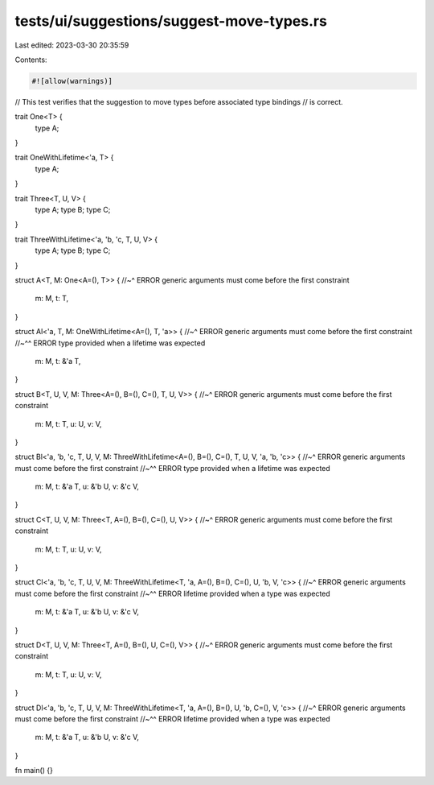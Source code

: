 tests/ui/suggestions/suggest-move-types.rs
==========================================

Last edited: 2023-03-30 20:35:59

Contents:

.. code-block:: rs

    #![allow(warnings)]

// This test verifies that the suggestion to move types before associated type bindings
// is correct.

trait One<T> {
  type A;
}

trait OneWithLifetime<'a, T> {
  type A;
}

trait Three<T, U, V> {
  type A;
  type B;
  type C;
}

trait ThreeWithLifetime<'a, 'b, 'c, T, U, V> {
  type A;
  type B;
  type C;
}

struct A<T, M: One<A=(), T>> {
//~^ ERROR generic arguments must come before the first constraint
    m: M,
    t: T,
}


struct Al<'a, T, M: OneWithLifetime<A=(), T, 'a>> {
//~^ ERROR generic arguments must come before the first constraint
//~^^ ERROR type provided when a lifetime was expected
    m: M,
    t: &'a T,
}

struct B<T, U, V, M: Three<A=(), B=(), C=(), T, U, V>> {
//~^ ERROR generic arguments must come before the first constraint
    m: M,
    t: T,
    u: U,
    v: V,
}

struct Bl<'a, 'b, 'c, T, U, V, M: ThreeWithLifetime<A=(), B=(), C=(), T, U, V, 'a, 'b, 'c>> {
//~^ ERROR generic arguments must come before the first constraint
//~^^ ERROR type provided when a lifetime was expected
    m: M,
    t: &'a T,
    u: &'b U,
    v: &'c V,
}

struct C<T, U, V, M: Three<T, A=(), B=(), C=(), U, V>> {
//~^ ERROR generic arguments must come before the first constraint
    m: M,
    t: T,
    u: U,
    v: V,
}

struct Cl<'a, 'b, 'c, T, U, V, M: ThreeWithLifetime<T, 'a, A=(), B=(), C=(), U, 'b, V, 'c>> {
//~^ ERROR generic arguments must come before the first constraint
//~^^ ERROR lifetime provided when a type was expected
    m: M,
    t: &'a T,
    u: &'b U,
    v: &'c V,
}

struct D<T, U, V, M: Three<T, A=(), B=(), U, C=(), V>> {
//~^ ERROR generic arguments must come before the first constraint
    m: M,
    t: T,
    u: U,
    v: V,
}

struct Dl<'a, 'b, 'c, T, U, V, M: ThreeWithLifetime<T, 'a, A=(), B=(), U, 'b, C=(), V, 'c>> {
//~^ ERROR generic arguments must come before the first constraint
//~^^ ERROR lifetime provided when a type was expected
    m: M,
    t: &'a T,
    u: &'b U,
    v: &'c V,
}

fn main() {}


